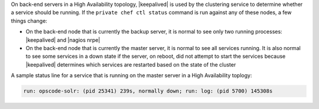 .. The contents of this file may be included in multiple topics.
.. This file should not be changed in a way that hinders its ability to appear in multiple documentation sets.

On back-end servers in a High Availability topology, |keepalived| is used by the clustering service to determine whether a service should be running. If the ``private chef ctl status`` command is run against any of these nodes, a few things change:

* On the back-end node that is currently the backup server, it is normal to see only two running processes: |keepalived| and |nagios nrpe|
* On the back-end node that is currently the master server, it is normal to see all services running. It is also normal to see some services in a down state if the server, on reboot, did not attempt to start the services because |keepalived| determines which services are restarted based on the state of the cluster

A sample status line for a service that is running on the master server in a High Availability toplogy:

.. code-block:: bash

   run: opscode-solr: (pid 25341) 239s, normally down; run: log: (pid 5700) 145308s

